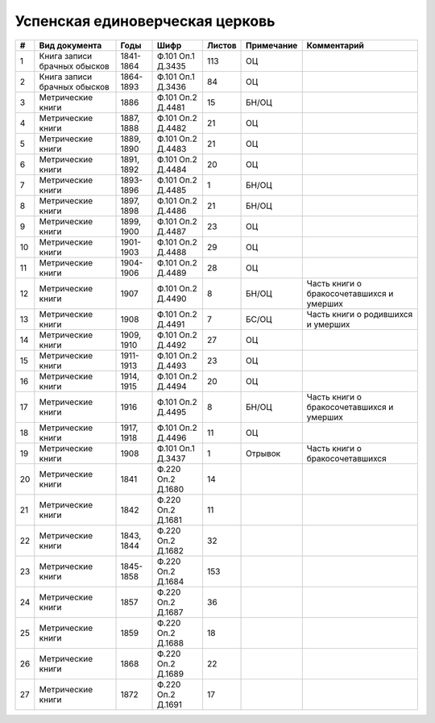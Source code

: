 
.. Church datasheet RST template
.. Autogenerated by cfp-sphinx.py

.. index:: Успенская единоверческая церковь

Успенская единоверческая церковь
================================

.. list-table::
   :header-rows: 1

   * - #
     - Вид документа
     - Годы
     - Шифр
     - Листов
     - Примечание
     - Комментарий

   * - 1
     - Книга записи брачных обысков
     - 1841-1864
     - Ф.101 Оп.1 Д.3435
     - 113
     - ОЦ
     - 
   * - 2
     - Книга записи брачных обысков
     - 1864-1893
     - Ф.101 Оп.1 Д.3436
     - 84
     - ОЦ
     - 
   * - 3
     - Метрические книги
     - 1886
     - Ф.101 Оп.2 Д.4481
     - 15
     - БН/ОЦ
     - 
   * - 4
     - Метрические книги
     - 1887, 1888
     - Ф.101 Оп.2 Д.4482
     - 21
     - ОЦ
     - 
   * - 5
     - Метрические книги
     - 1889, 1890
     - Ф.101 Оп.2 Д.4483
     - 21
     - ОЦ
     - 
   * - 6
     - Метрические книги
     - 1891, 1892
     - Ф.101 Оп.2 Д.4484
     - 20
     - ОЦ
     - 
   * - 7
     - Метрические книги
     - 1893-1896
     - Ф.101 Оп.2 Д.4485
     - 1
     - БН/ОЦ
     - 
   * - 8
     - Метрические книги
     - 1897, 1898
     - Ф.101 Оп.2 Д.4486
     - 21
     - БН/ОЦ
     - 
   * - 9
     - Метрические книги
     - 1899, 1900
     - Ф.101 Оп.2 Д.4487
     - 23
     - ОЦ
     - 
   * - 10
     - Метрические книги
     - 1901-1903
     - Ф.101 Оп.2 Д.4488
     - 29
     - ОЦ
     - 
   * - 11
     - Метрические книги
     - 1904-1906
     - Ф.101 Оп.2 Д.4489
     - 28
     - ОЦ
     - 
   * - 12
     - Метрические книги
     - 1907
     - Ф.101 Оп.2 Д.4490
     - 8
     - БН/ОЦ
     - Часть книги о бракосочетавшихся и умерших
   * - 13
     - Метрические книги
     - 1908
     - Ф.101 Оп.2 Д.4491
     - 7
     - БС/ОЦ
     - Часть книги о родившихся и умерших
   * - 14
     - Метрические книги
     - 1909, 1910
     - Ф.101 Оп.2 Д.4492
     - 27
     - ОЦ
     - 
   * - 15
     - Метрические книги
     - 1911-1913
     - Ф.101 Оп.2 Д.4493
     - 23
     - ОЦ
     - 
   * - 16
     - Метрические книги
     - 1914, 1915
     - Ф.101 Оп.2 Д.4494
     - 20
     - ОЦ
     - 
   * - 17
     - Метрические книги
     - 1916
     - Ф.101 Оп.2 Д.4495
     - 8
     - БН/ОЦ
     - Часть книги о бракосочетавшихся и умерших
   * - 18
     - Метрические книги
     - 1917, 1918
     - Ф.101 Оп.2 Д.4496
     - 11
     - ОЦ
     - 
   * - 19
     - Метрические книги
     - 1908
     - Ф.101 Оп.1 Д.3437
     - 1
     - Отрывок
     - Часть книги о бракосочетавшихся
   * - 20
     - Метрические книги
     - 1841
     - Ф.220 Оп.2 Д.1680
     - 14
     - 
     - 
   * - 21
     - Метрические книги
     - 1842
     - Ф.220 Оп.2 Д.1681
     - 11
     - 
     - 
   * - 22
     - Метрические книги
     - 1843, 1844
     - Ф.220 Оп.2 Д.1682
     - 32
     - 
     - 
   * - 23
     - Метрические книги
     - 1845-1858
     - Ф.220 Оп.2 Д.1684
     - 153
     - 
     - 
   * - 24
     - Метрические книги
     - 1857
     - Ф.220 Оп.2 Д.1687
     - 36
     - 
     - 
   * - 25
     - Метрические книги
     - 1859
     - Ф.220 Оп.2 Д.1688
     - 18
     - 
     - 
   * - 26
     - Метрические книги
     - 1868
     - Ф.220 Оп.2 Д.1689
     - 22
     - 
     - 
   * - 27
     - Метрические книги
     - 1872
     - Ф.220 Оп.2 Д.1691
     - 17
     - 
     - 


